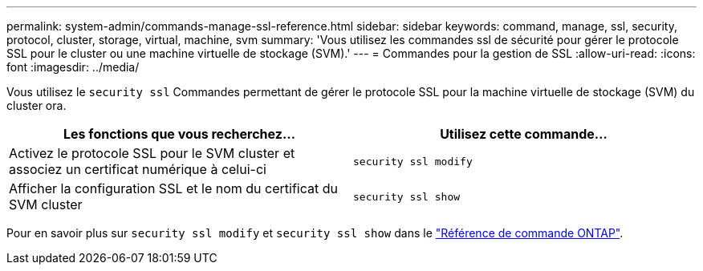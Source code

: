 ---
permalink: system-admin/commands-manage-ssl-reference.html 
sidebar: sidebar 
keywords: command, manage, ssl, security, protocol, cluster, storage, virtual, machine, svm 
summary: 'Vous utilisez les commandes ssl de sécurité pour gérer le protocole SSL pour le cluster ou une machine virtuelle de stockage (SVM).' 
---
= Commandes pour la gestion de SSL
:allow-uri-read: 
:icons: font
:imagesdir: ../media/


[role="lead"]
Vous utilisez le `security ssl` Commandes permettant de gérer le protocole SSL pour la machine virtuelle de stockage (SVM) du cluster ora.

|===
| Les fonctions que vous recherchez... | Utilisez cette commande... 


 a| 
Activez le protocole SSL pour le SVM cluster et associez un certificat numérique à celui-ci
 a| 
`security ssl modify`



 a| 
Afficher la configuration SSL et le nom du certificat du SVM cluster
 a| 
`security ssl show`

|===
Pour en savoir plus sur `security ssl modify` et `security ssl show` dans le link:https://docs.netapp.com/us-en/ontap-cli/search.html?q=security+ssl["Référence de commande ONTAP"^].
